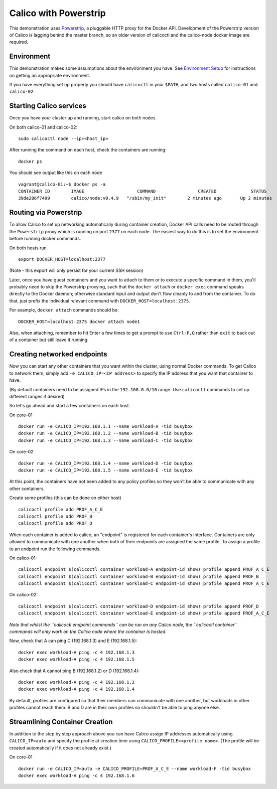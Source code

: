 Calico with Powerstrip
======================

This demonstration uses
`Powerstrip <https://github.com/ClusterHQ/powerstrip>`__, a pluggable
HTTP proxy for the Docker API. Development of the Powerstrip version of
Calico is lagging behind the master branch, so an older version of
calicoctl and the calico-node docker image are required.

Environment
-----------

This demonstration makes some assumptions about the environment you
have. See `Environment Setup <EnvironmentSetup.md>`__ for instructions
on getting an appropriate environment.

If you have everything set up properly you should have ``calicoctl`` in
your ``$PATH``, and two hosts called ``calico-01`` and ``calico-02``.

Starting Calico services
------------------------

Once you have your cluster up and running, start calico on both nodes.

On both calico-01 and calico-02:

::

    sudo calicoctl node --ip=<host_ip>

After running the command on each host, check the containers are
running:

::

    docker ps

You should see output like this on each node

::

    vagrant@calico-01:~$ docker ps -a
    CONTAINER ID        IMAGE                    COMMAND                CREATED             STATUS              PORTS                                            NAMES
    39de206f7499        calico/node:v0.4.9   "/sbin/my_init"        2 minutes ago       Up 2 minutes                                                         calico-node

Routing via Powerstrip
----------------------

To allow Calico to set up networking automatically during container
creation, Docker API calls need to be routed through the ``Powerstrip``
proxy which is running on port ``2377`` on each node. The easiest way to
do this is to set the environment before running docker commands.

On both hosts run

::

    export DOCKER_HOST=localhost:2377

(Note - this export will only persist for your current SSH session)

Later, once you have guest containers and you want to attach to them or
to execute a specific command in them, you'll probably need to skip the
Powerstrip proxying, such that the ``docker attach`` or ``docker exec``
command speaks directly to the Docker daemon; otherwise standard input
and output don't flow cleanly to and from the container. To do that,
just prefix the individual relevant command with
``DOCKER_HOST=localhost:2375``.

For example, ``docker attach`` commands should be:

::

    DOCKER_HOST=localhost:2375 docker attach node1

Also, when attaching, remember to hit Enter a few times to get a prompt
to use ``Ctrl-P,Q`` rather than ``exit`` to back out of a container but
still leave it running.

Creating networked endpoints
----------------------------

Now you can start any other containers that you want within the cluster,
using normal Docker commands. To get Calico to network them, simply add
``-e CALICO_IP=<IP address>`` to specify the IP address that you want
that container to have.

(By default containers need to be assigned IPs in the ``192.168.0.0/16``
range. Use ``calicoctl`` commands to set up different ranges if desired)

So let's go ahead and start a few containers on each host.

On core-01

::

    docker run -e CALICO_IP=192.168.1.1 --name workload-A -tid busybox
    docker run -e CALICO_IP=192.168.1.2 --name workload-B -tid busybox
    docker run -e CALICO_IP=192.168.1.3 --name workload-C -tid busybox

On core-02

::

    docker run -e CALICO_IP=192.168.1.4 --name workload-D -tid busybox
    docker run -e CALICO_IP=192.168.1.5 --name workload-E -tid busybox

At this point, the containers have not been added to any policy profiles
so they won't be able to communicate with any other containers.

Create some profiles (this can be done on either host)

::

    calicoctl profile add PROF_A_C_E
    calicoctl profile add PROF_B
    calicoctl profile add PROF_D

When each container is added to calico, an "endpoint" is registered for
each container's interface. Containers are only allowed to communicate
with one another when both of their endpoints are assigned the same
profile. To assign a profile to an endpoint run the following commands.

On calico-01:

::

    calicoctl endpoint $(calicoctl container workload-A endpoint-id show) profile append PROF_A_C_E
    calicoctl endpoint $(calicoctl container workload-B endpoint-id show) profile append PROF_B
    calicoctl endpoint $(calicoctl container workload-C endpoint-id show) profile append PROF_A_C_E

On calico-02:

::

    calicoctl endpoint $(calicoctl container workload-D endpoint-id show) profile append PROF_D
    calicoctl endpoint $(calicoctl container workload-E endpoint-id show) profile append PROF_A_C_E

*Note that whilst the ``calicoctl endpoint commands`` can be run on any
Calico node, the ``calicoctl container`` commands will only work on the
Calico node where the container is hosted.*

Now, check that A can ping C (192.168.1.3) and E (192.168.1.5):

::

    docker exec workload-A ping -c 4 192.168.1.3
    docker exec workload-A ping -c 4 192.168.1.5

Also check that A cannot ping B (192.168.1.2) or D (192.168.1.4):

::

    docker exec workload-A ping -c 4 192.168.1.2
    docker exec workload-A ping -c 4 192.168.1.4

By default, profiles are configured so that their members can
communicate with one another, but workloads in other profiles cannot
reach them. B and D are in their own profiles so shouldn't be able to
ping anyone else.

Streamlining Container Creation
-------------------------------

In addition to the step by step approach above you can have Calico
assign IP addresses automatically using ``CALICO_IP=auto`` and specify
the profile at creation time using ``CALICO_PROFILE=<profile name>``.
(The profile will be created automatically if it does not already
exist.)

On core-01

::

    docker run -e CALICO_IP=auto -e CALICO_PROFILE=PROF_A_C_E --name workload-F -tid busybox
    docker exec workload-A ping -c 4 192.168.1.6

